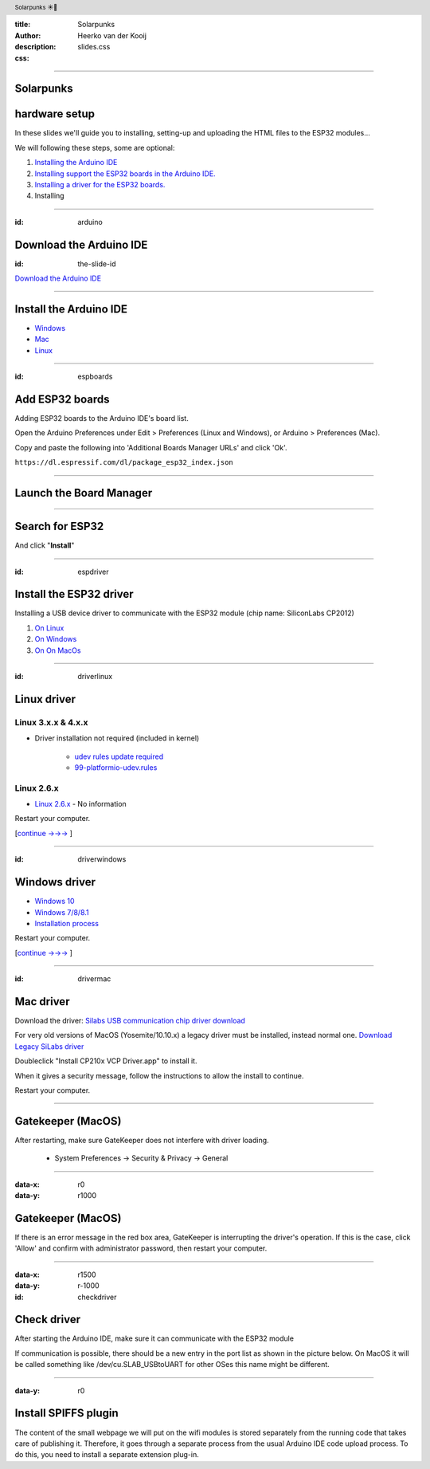 :title: Solarpunks
:author: Heerko van der Kooij
:description: 
:css: slides.css

.. header::

   Solarpunks ☀️🤘

----

Solarpunks 
==========
hardware setup
=========================

In these slides we'll guide you to installing, setting-up and uploading the HTML files to the ESP32 modules...

We will following these steps, some are optional:

#. `Installing the Arduino IDE <#/arduino>`_
#. `Installing support the ESP32 boards in the Arduino IDE. <#/espboards>`_
#. `Installing a driver for the ESP32 boards. <#/espdriver>`_
#. Installing 

----

:id: arduino

Download the Arduino IDE
========================

:id: the-slide-id

.. image:: ./assets/images/Arduino-IDE.png

`Download the Arduino IDE <https://www.arduino.cc/en/Main/Software>`_

----

Install the Arduino IDE
=======================

* `Windows <https://www.arduino.cc/en/Guide/Windows>`_
* `Mac <https://www.arduino.cc/en/Guide/MacOSX>`_
* `Linux <https://www.arduino.cc/en/Guide/Linux>`_

----

:id: espboards

Add ESP32 boards
================

Adding ESP32 boards to the Arduino IDE's board list.

Open the Arduino Preferences under Edit > Preferences (Linux and Windows), or Arduino > Preferences (Mac).

Copy and paste the following into 'Additional Boards Manager URLs' and click 'Ok'.

.. image:: ./assets/images/arduino-board-url.png

``https://dl.espressif.com/dl/package_esp32_index.json``

----

Launch the Board Manager
========================

.. image:: ./assets/images/arduino-board-manager.png
.. class:: substep
.. image:: ./assets/images/arduino-board-manager-popup.png

----

Search for ESP32
========================

.. image:: ./assets/images/arduino-board-manager-esp32.png

And click "**Install**"

----

:id: espdriver

Install the ESP32 driver
========================

Installing a USB device driver to communicate with the ESP32 module (chip name: SiliconLabs CP2012)

#. `On Linux <#/driverlinux>`_
#. `On Windows <#/driverwindows>`_
#. `On On MacOs <#/drivermac>`_

----

:id: driverlinux

Linux driver
============

Linux 3.x.x & 4.x.x
*******************

* Driver installation not required (included in kernel)

	* `udev rules update required <https://docs.platformio.org/en/latest/faq.html#platformio-udev-rules>`_

	* `99-platformio-udev.rules <https://raw.githubusercontent.com/platformio/platformio-core/develop/scripts/99-platformio-udev.rules>`_

Linux 2.6.x
***********

* `Linux 2.6.x <https://www.silabs.com/documents/login/software/Linux_2.6.x_VCP_Driver_Source.zip>`_ - No information

Restart your computer.

[`continue →→→ <#/checkdriver>`_ ] 

----

:id: driverwindows

Windows driver
==============

* `Windows 10 <https://www.silabs.com/documents/public/software/CP210x_Universal_Windows_Driver.zip>`_
* `Windows 7/8/8.1 <https://www.silabs.com/documents/public/software/CP210x_Windows_Drivers.zip>`_
* `Installation process <https://www.pololu.com/docs/0J7/all>`_

Restart your computer.

[`continue →→→ <#/checkdriver>`_  ] 

----

:id: drivermac

Mac driver
============

Download the driver: `Silabs USB communication chip driver download <https://www.silabs.com/products/development-tools/software/usb-to-uart-bridge-vcp-drivers>`_

For very old versions of MacOS (Yosemite/10.10.x) a legacy driver must be installed, instead normal one.
`Download Legacy SiLabs driver <https://www.silabs.com/community/interface/forum.topic.html/latest_vcp_driverfo-96RK>`_

Doubleclick "Install CP210x VCP Driver.app" to install it.

When it gives a security message, follow the instructions to allow the install to continue.

Restart your computer.

----

Gatekeeper (MacOS)
==================

After restarting, make sure GateKeeper does not interfere with driver loading.

  * System Preferences -> Security & Privacy -> General

.. image:: ./assets/images/gatekeeper-check.png

----

:data-x: r0
:data-y: r1000

Gatekeeper (MacOS)
==================

.. image:: ./assets/images/gatekeeper-check-popup.png

If there is an error message in the red box area, GateKeeper is interrupting the driver's operation. If this is the case, click 'Allow' and confirm with administrator password, then restart your computer.



----

:data-x: r1500
:data-y: r-1000

:id: checkdriver

Check driver
============

After starting the Arduino IDE, make sure it can communicate with the ESP32 module

If communication is possible, there should be a new entry in the port list as shown in the picture below.
On MacOS it will be called something like /dev/cu.SLAB_USBtoUART for other OSes this name might be different.

.. image:: ./assets/images/arduino-esp32-comm.png

----

:data-y: r0


Install SPIFFS plugin
=====================

The content of the small webpage we will put on the wifi modules is stored separately from the running code that takes care of publishing it. Therefore, it goes through a separate process from the usual Arduino IDE code upload process. To do this, you need to install a separate extension plug-in.


